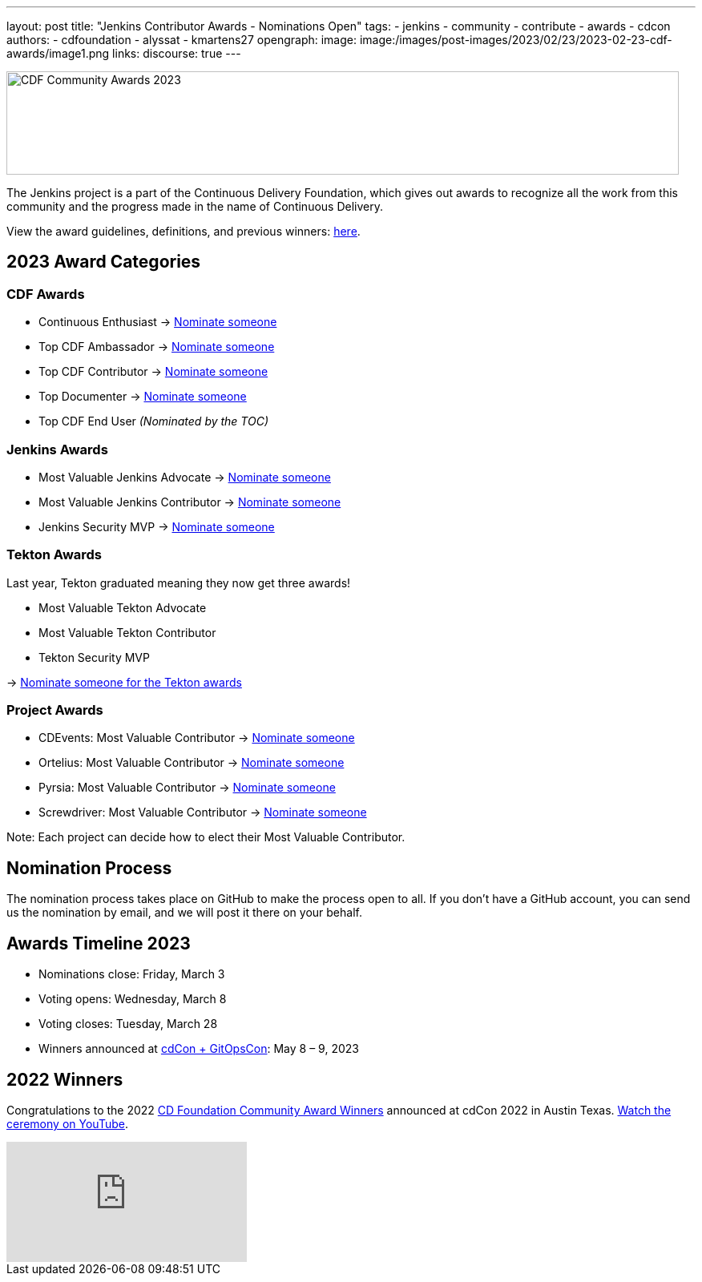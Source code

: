 ---
layout: post
title: "Jenkins Contributor Awards - Nominations Open"
tags:
- jenkins
- community
- contribute
- awards
- cdcon
authors:
- cdfoundation
- alyssat
- kmartens27
opengraph:
image: image:/images/post-images/2023/02/23/2023-02-23-cdf-awards/image1.png
links:
discourse: true
---



image:/images/post-images/2023/02/23/2023-02-23-cdf-awards/image1.png[CDF Community Awards 2023,width=839,height=129]

The Jenkins project is a part of the Continuous Delivery Foundation, which gives out awards to recognize all the work from this community and the progress made in the name of Continuous Delivery.

View the award guidelines, definitions, and previous winners: https://github.com/cdfoundation/foundation/blob/main/CDF%20Awards%20Guidelines.md[here].

== 2023 Award Categories

=== CDF Awards

* Continuous Enthusiast → https://github.com/cdfoundation/foundation/issues/432[Nominate someone]
* Top CDF Ambassador → https://github.com/cdfoundation/foundation/issues/431[Nominate someone]
* Top CDF Contributor → https://github.com/cdfoundation/foundation/issues/430[Nominate someone]
* Top Documenter → https://github.com/cdfoundation/foundation/issues/433[Nominate someone]
* Top CDF End User _(Nominated by the TOC)_

=== Jenkins Awards

* Most Valuable Jenkins Advocate → https://github.com/jenkins-infra/jenkins.io/issues/6035[Nominate someone]
* Most Valuable Jenkins Contributor → https://github.com/jenkins-infra/jenkins.io/issues/6033[Nominate someone]
* Jenkins Security MVP → https://github.com/jenkins-infra/jenkins.io/issues/6034[Nominate someone]

=== Tekton Awards

Last year, Tekton graduated meaning they now get three awards!

* Most Valuable Tekton Advocate
* Most Valuable Tekton Contributor
* Tekton Security MVP

→ https://github.com/tektoncd/community/issues/961[Nominate someone for the Tekton awards]

=== Project Awards

* CDEvents: Most Valuable Contributor → https://github.com/cdevents/community/issues/20[Nominate someone]
* Ortelius: Most Valuable Contributor → https://github.com/ortelius/ortelius/issues/555[Nominate someone]
* Pyrsia: Most Valuable Contributor → https://github.com/pyrsia/pyrsia/issues/1615[Nominate someone]
* Screwdriver: Most Valuable Contributor → https://github.com/screwdriver-cd/screwdriver/issues/2834[Nominate someone]

Note: Each project can decide how to elect their Most Valuable Contributor.

== Nomination Process

The nomination process takes place on GitHub to make the process open to all.
If you don’t have a GitHub account, you can send us the nomination by email, and we will post it there on your behalf.

== Awards Timeline 2023

* Nominations close: Friday, March 3
* Voting opens: Wednesday, March 8
* Voting closes: Tuesday, March 28
* Winners announced at https://events.linuxfoundation.org/cdcon-gitopscon/[cdCon + GitOpsCon]: May 8 – 9, 2023

== 2022 Winners

Congratulations to the 2022 https://cd.foundation/blog/2022/10/06/community-awards-2022-winners-%f0%9f%8f%86/[CD Foundation Community Award Winners] announced at cdCon 2022 in Austin Texas.
https://youtu.be/42_Dy72gnwE[Watch the ceremony on YouTube].

video::42_Dy72gnwE[youtube]
